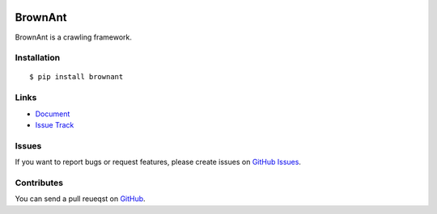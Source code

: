 |Build Status| |Coverage Status| |PyPI Version|

BrownAnt
========

BrownAnt is a crawling framework.


Installation
------------

::

    $ pip install brownant


Links
-----

- `Document <https://brownant.readthedocs.org>`_
- `Issue Track <https://github.com/tonyseek/brownant/issues>`_


Issues
------

If you want to report bugs or request features, please create issues on
`GitHub Issues <https://github.com/tonyseek/brownant/issues>`_.


Contributes
-----------

You can send a pull reueqst on
`GitHub <https://github.com/tonyseek/brownant/pulls>`_.


.. |Build Status| image:: https://travis-ci.org/tonyseek/brownant.png?branch=master,develop
   :target: https://travis-ci.org/tonyseek/brownant
.. |Coverage Status| image:: https://coveralls.io/repos/tonyseek/brownant/badge.png?branch=develop
   :target: https://coveralls.io/r/tonyseek/brownant
.. |PyPI Version| image:: https://pypip.in/v/brownant/badge.png
   :target: https://pypi.python.org/pypi/brownant
